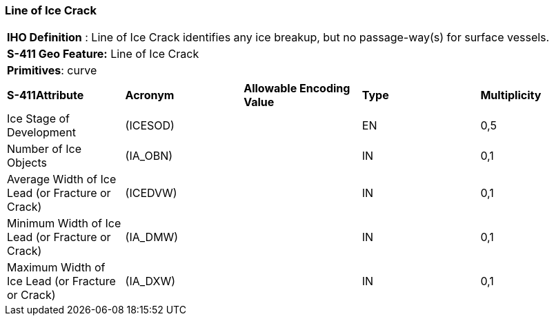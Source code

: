 [[sec-LineOfIceCrack]]
=== Line of Ice Crack

[cols="a",options="headers"]
|===
a|[underline]#**IHO Definition** :# Line of Ice Crack identifies any ice breakup, but no passage-way(s) for surface vessels.
a|[underline]#**S-411 Geo Feature:**# Line of Ice Crack
a|[underline]#**Primitives**: curve#
|===
[cols="a,a,a,a,a",options="headers"]
|===
a|**S-411Attribute** |**Acronym** |**Allowable Encoding Value** |**Type** | **Multiplicity**
| Ice Stage of Development
| (ICESOD)
|
|EN
|0,5
| Number of Ice Objects
| (IA_OBN)
|
|IN
|0,1
| Average Width of Ice Lead (or Fracture or Crack)
| (ICEDVW)
|
|IN
|0,1
| Minimum Width of Ice Lead (or Fracture or Crack)
| (IA_DMW)
|
|IN
|0,1
| Maximum Width of Ice Lead (or Fracture or Crack)
| (IA_DXW)
|
|IN
|0,1
|===

